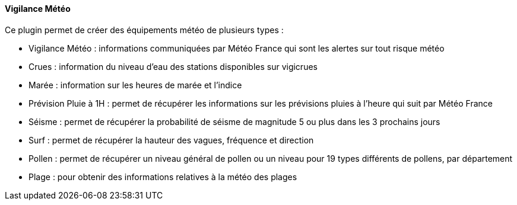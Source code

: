 ==== Vigilance Météo

Ce plugin permet de créer des équipements météo de plusieurs types :

 - Vigilance Météo : informations communiquées par Météo France qui sont les alertes sur tout risque météo

 - Crues : information du niveau d'eau des stations disponibles sur vigicrues

 - Marée : information sur les heures de marée et l'indice

 - Prévision Pluie à 1H : permet de récupérer les informations sur les prévisions pluies à l'heure qui suit par Météo France

 - Séisme : permet de récupérer la probabilité de séisme de magnitude 5 ou plus dans les 3 prochains jours

 - Surf : permet de récupérer la hauteur des vagues, fréquence et direction

 - Pollen : permet de récupérer un niveau général de pollen ou un niveau pour 19 types différents de pollens, par département

 - Plage : pour obtenir des informations relatives à la météo des plages
